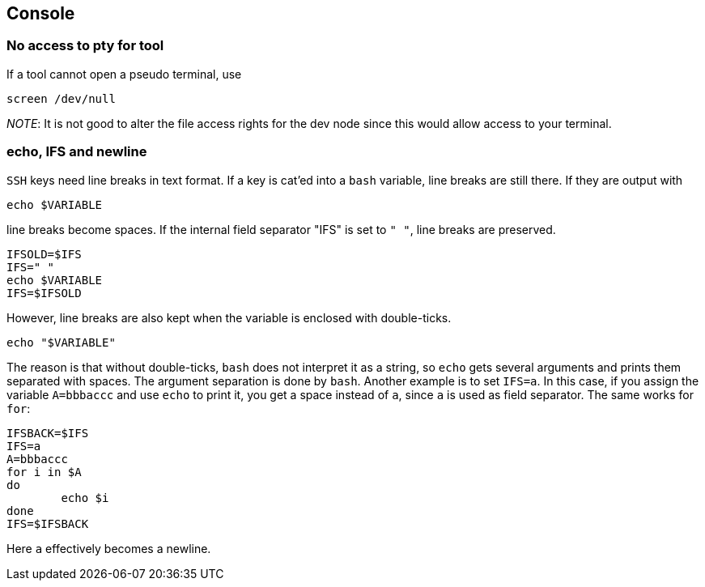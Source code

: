 == Console

=== No access to pty for tool

If a tool cannot open a pseudo terminal, use

....
screen /dev/null
....

_NOTE_: It is not good to alter the file access rights for the dev node
since this would allow access to your terminal.

=== echo, IFS and newline

`SSH` keys need line breaks in text format. If a key is cat'ed into a `bash`
variable, line breaks are still there.
If they are output with

```
echo $VARIABLE
```

line breaks become spaces. If the internal field separator "IFS" is set to `" "`, line breaks are preserved.

```
IFSOLD=$IFS
IFS=" "
echo $VARIABLE
IFS=$IFSOLD
```

However, line breaks are also kept when the variable is enclosed with double-ticks.

```
echo "$VARIABLE"
```

The reason is that without double-ticks, `bash` does not interpret it as a string, so `echo` gets several arguments and prints them separated with spaces. The argument separation is done by `bash`. Another example is to set
`IFS=a`. In this case, if you assign the variable `A=bbbaccc` and use `echo` to print it, you get a space instead of `a`, since `a` is used as field separator. The same works for `for`:

```
IFSBACK=$IFS
IFS=a
A=bbbaccc
for i in $A
do
	echo $i
done
IFS=$IFSBACK
```

Here `a` effectively becomes a newline.
